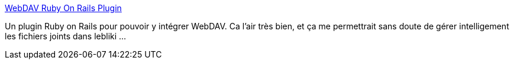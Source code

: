 :jbake-type: post
:jbake-status: published
:jbake-title: WebDAV Ruby On Rails Plugin
:jbake-tags: plugin,programming,rails,ruby,webdav,_mois_mai,_année_2007
:jbake-date: 2007-05-27
:jbake-depth: ../
:jbake-uri: shaarli/1180281533000.adoc
:jbake-source: https://nicolas-delsaux.hd.free.fr/Shaarli?searchterm=http%3A%2F%2Fwww.liverail.net%2Farticles%2F2006%2F06%2F25%2Fwebdav-ruby-on-rails-plugin&searchtags=plugin+programming+rails+ruby+webdav+_mois_mai+_ann%C3%A9e_2007
:jbake-style: shaarli

http://www.liverail.net/articles/2006/06/25/webdav-ruby-on-rails-plugin[WebDAV Ruby On Rails Plugin]

Un plugin Ruby on Rails pour pouvoir y intégrer WebDAV. Ca l'air très bien, et ça me permettrait sans doute de gérer intelligement les fichiers joints dans lebliki ...
